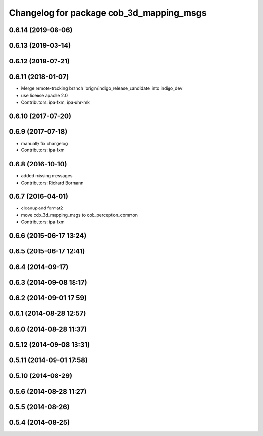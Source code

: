 ^^^^^^^^^^^^^^^^^^^^^^^^^^^^^^^^^^^^^^^^^
Changelog for package cob_3d_mapping_msgs
^^^^^^^^^^^^^^^^^^^^^^^^^^^^^^^^^^^^^^^^^

0.6.14 (2019-08-06)
-------------------

0.6.13 (2019-03-14)
-------------------

0.6.12 (2018-07-21)
-------------------

0.6.11 (2018-01-07)
-------------------
* Merge remote-tracking branch 'origin/indigo_release_candidate' into indigo_dev
* use license apache 2.0
* Contributors: ipa-fxm, ipa-uhr-mk

0.6.10 (2017-07-20)
-------------------

0.6.9 (2017-07-18)
------------------
* manually fix changelog
* Contributors: ipa-fxm

0.6.8 (2016-10-10)
------------------
* added missing messages
* Contributors: Richard Bormann

0.6.7 (2016-04-01)
------------------
* cleanup and format2
* move cob_3d_mapping_msgs to cob_perception_common
* Contributors: ipa-fxm

0.6.6 (2015-06-17 13:24)
------------------------

0.6.5 (2015-06-17 12:41)
------------------------

0.6.4 (2014-09-17)
------------------

0.6.3 (2014-09-08 18:17)
------------------------

0.6.2 (2014-09-01 17:59)
------------------------

0.6.1 (2014-08-28 12:57)
------------------------

0.6.0 (2014-08-28 11:37)
------------------------

0.5.12 (2014-09-08 13:31)
-------------------------

0.5.11 (2014-09-01 17:58)
-------------------------

0.5.10 (2014-08-29)
-------------------

0.5.6 (2014-08-28 11:27)
------------------------

0.5.5 (2014-08-26)
------------------

0.5.4 (2014-08-25)
------------------

